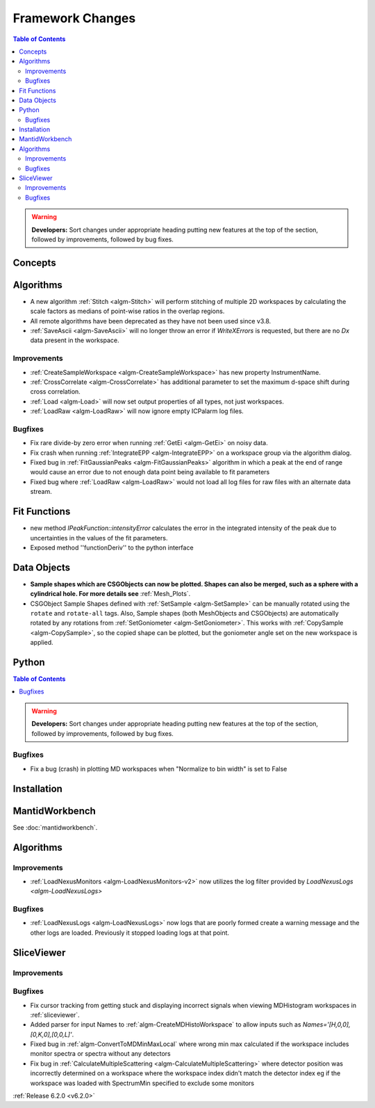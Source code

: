 =================
Framework Changes
=================

.. contents:: Table of Contents
   :local:

.. warning:: **Developers:** Sort changes under appropriate heading
    putting new features at the top of the section, followed by
    improvements, followed by bug fixes.

Concepts
--------

Algorithms
----------
- A new algorithm :ref:`Stitch <algm-Stitch>` will perform stitching of multiple 2D workspaces by calculating the scale factors as medians of point-wise ratios in the overlap regions.
- All remote algorithms have been deprecated as they have not been used since v3.8.
- :ref:`SaveAscii <algm-SaveAscii>` will no longer throw an error if `WriteXErrors` is requested, but there are no `Dx` data present in the workspace.

Improvements
############

- :ref:`CreateSampleWorkspace <algm-CreateSampleWorkspace>` has new property InstrumentName.
- :ref:`CrossCorrelate <algm-CrossCorrelate>` has additional parameter to set the maximum d-space shift during cross correlation.
- :ref:`Load <algm-Load>` will now set output properties of all types, not just workspaces.
- :ref:`LoadRaw <algm-LoadRaw>` will now ignore empty ICPalarm log files.

Bugfixes
########

- Fix rare divide-by zero error when running :ref:`GetEi <algm-GetEi>` on noisy data.
- Fix crash when running :ref:`IntegrateEPP <algm-IntegrateEPP>` on a workspace group via the algorithm dialog.
- Fixed bug in :ref:`FitGaussianPeaks <algm-FitGaussianPeaks>` algorithm in which a peak at the end of range would cause an error due to not enough data point being available to fit parameters
- Fixed bug where :ref:`LoadRaw <algm-LoadRaw>` would not load all log files for raw files with an alternate data stream.

Fit Functions
-------------
- new method `IPeakFunction::intensityError` calculates the error in the integrated intensity of the peak due to uncertainties in the values of the fit parameters.
- Exposed method ''functionDeriv'' to the python interface


Data Objects
------------
- **Sample shapes which are CSGObjects can now be plotted. Shapes can also be merged, such as a sphere with a cylindrical hole. For more details see** :ref:`Mesh_Plots`.
- CSGObject Sample Shapes defined with :ref:`SetSample <algm-SetSample>` can be manually rotated using the ``rotate`` and ``rotate-all`` tags.
  Also, Sample shapes (both MeshObjects and CSGObjects) are automatically rotated by any rotations from :ref:`SetGoniometer <algm-SetGoniometer>`.
  This works with :ref:`CopySample <algm-CopySample>`, so the copied shape can be plotted, but the goniometer angle set on the new workspace is applied.

Python
------


.. contents:: Table of Contents
   :local:

.. warning:: **Developers:** Sort changes under appropriate heading
    putting new features at the top of the section, followed by
    improvements, followed by bug fixes.

Bugfixes
########
- Fix a bug (crash) in plotting MD workspaces when "Normalize to bin width" is set to False

Installation
------------


MantidWorkbench
---------------

See :doc:`mantidworkbench`.

Algorithms
----------

Improvements
############
- :ref:`LoadNexusMonitors <algm-LoadNexusMonitors-v2>` now utilizes the log filter provided by `LoadNexusLogs <algm-LoadNexusLogs>`

Bugfixes
########
- :ref:`LoadNexusLogs <algm-LoadNexusLogs>` now logs that are poorly formed create a warning message and the other logs are loaded. Previously it stopped loading logs at that point.

SliceViewer
-----------

Improvements
############

Bugfixes
########
- Fix cursor tracking from getting stuck and displaying incorrect signals when viewing MDHistogram workspaces in :ref:`sliceviewer`.
- Added parser for input Names to :ref:`algm-CreateMDHistoWorkspace` to allow inputs such as `Names='[H,0,0],[0,K,0],[0,0,L]'`.
- Fixed bug in :ref:`algm-ConvertToMDMinMaxLocal` where wrong min max calculated if the workspace includes monitor spectra or spectra without any detectors
- Fix bug in :ref:`CalculateMultipleScattering <algm-CalculateMultipleScattering>` where detector position was incorrectly determined on a workspace where the workspace index didn't match the detector
  index eg if the workspace was loaded with SpectrumMin specified to exclude some monitors

:ref:`Release 6.2.0 <v6.2.0>`
